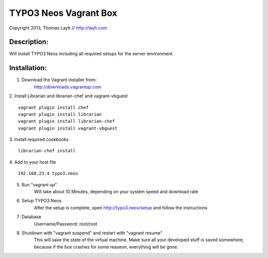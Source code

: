 TYPO3 Neos Vagrant Box
==============================

Copyright 2013, Thomas Layh // http://layh.com

Description:
--------------

Will install TYPO3 Neos including all required setups for the server environment.


Installation:
--------------

1. Download the Vagrant installer from:
    http://downloads.vagrantup.com

2. Install Librarian and librarian-chef and vagrant-vbguest
::
   vagrant plugin install chef
   vagrant plugin install librarian
   vagrant plugin install librarian-chef
   vagrant plugin install vagrant-vbguest

3. Install required cookbooks
::
   librarian-chef install

4. Add to your host file
::
   192.168.23.4 typo3.neos

5. Run "vagrant up"
	Will take about 10 Minutes, depending on your system speed and download rate

6. Setup TYPO3.Neos
	After the setup is complete, open http://typo3.neos/setup and follow the instructions

7. Database
	Username/Password: root/root

8. Shutdown with "vagrant suspend" and restart with "vagrant resume"
	This will save the state of the virtual machine. Make sure all your developed stuff is saved somewhere, because if the box crashes for some reaseon, everything will be gone.
